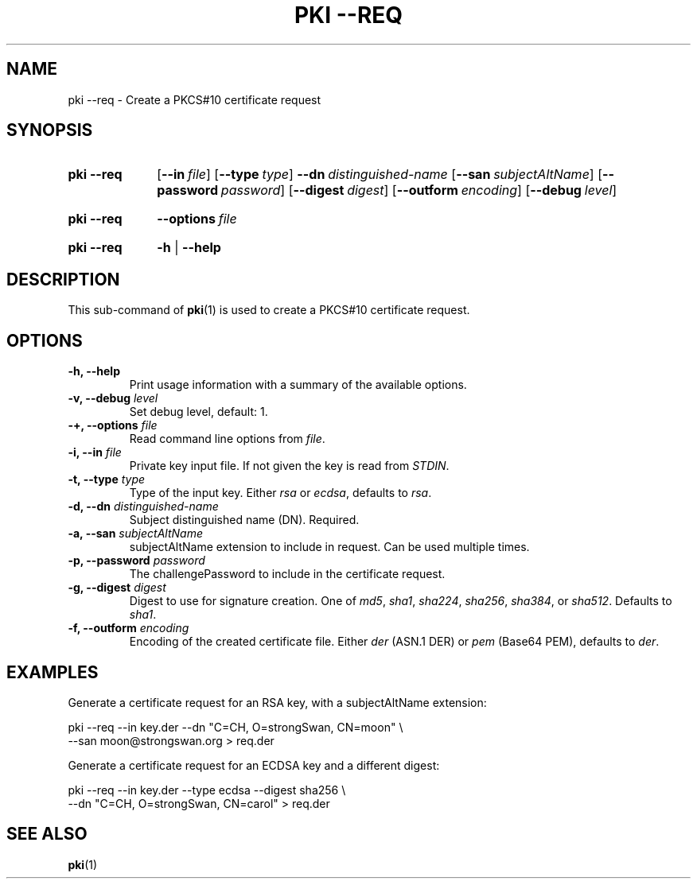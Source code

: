 .TH "PKI \-\-REQ" 1 "2013-07-31" "5.2.1" "strongSwan"
.
.SH "NAME"
.
pki \-\-req \- Create a PKCS#10 certificate request
.
.SH "SYNOPSIS"
.
.SY pki\ \-\-req
.OP \-\-in file
.OP \-\-type type
.BI \-\-dn\~ distinguished-name
.OP \-\-san subjectAltName
.OP \-\-password password
.OP \-\-digest digest
.OP \-\-outform encoding
.OP \-\-debug level
.YS
.
.SY pki\ \-\-req
.BI \-\-options\~ file
.YS
.
.SY "pki \-\-req"
.B \-h
|
.B \-\-help
.YS
.
.SH "DESCRIPTION"
.
This sub-command of
.BR pki (1)
is used to create a PKCS#10 certificate request.
.
.SH "OPTIONS"
.
.TP
.B "\-h, \-\-help"
Print usage information with a summary of the available options.
.TP
.BI "\-v, \-\-debug " level
Set debug level, default: 1.
.TP
.BI "\-+, \-\-options " file
Read command line options from \fIfile\fR.
.TP
.BI "\-i, \-\-in " file
Private key input file. If not given the key is read from \fISTDIN\fR.
.TP
.BI "\-t, \-\-type " type
Type of the input key. Either \fIrsa\fR or \fIecdsa\fR, defaults to \fIrsa\fR.
.TP
.BI "\-d, \-\-dn " distinguished-name
Subject distinguished name (DN). Required.
.TP
.BI "\-a, \-\-san " subjectAltName
subjectAltName extension to include in request. Can be used multiple times.
.TP
.BI "\-p, \-\-password " password
The challengePassword to include in the certificate request.
.TP
.BI "\-g, \-\-digest " digest
Digest to use for signature creation. One of \fImd5\fR, \fIsha1\fR,
\fIsha224\fR, \fIsha256\fR, \fIsha384\fR, or \fIsha512\fR. Defaults to
\fIsha1\fR.
.TP
.BI "\-f, \-\-outform " encoding
Encoding of the created certificate file. Either \fIder\fR (ASN.1 DER) or
\fIpem\fR (Base64 PEM), defaults to \fIder\fR.
.
.SH "EXAMPLES"
.
Generate a certificate request for an RSA key, with a subjectAltName extension:
.PP
.EX
  pki \-\-req \-\-in key.der \-\-dn "C=CH, O=strongSwan, CN=moon" \\
       \-\-san moon@strongswan.org > req.der
.EE
.PP
Generate a certificate request for an ECDSA key and a different digest:
.PP
.EX
  pki \-\-req \-\-in key.der \-\-type ecdsa \-\-digest sha256 \\
      \-\-dn "C=CH, O=strongSwan, CN=carol"  > req.der
.EE
.PP
.
.SH "SEE ALSO"
.
.BR pki (1)
